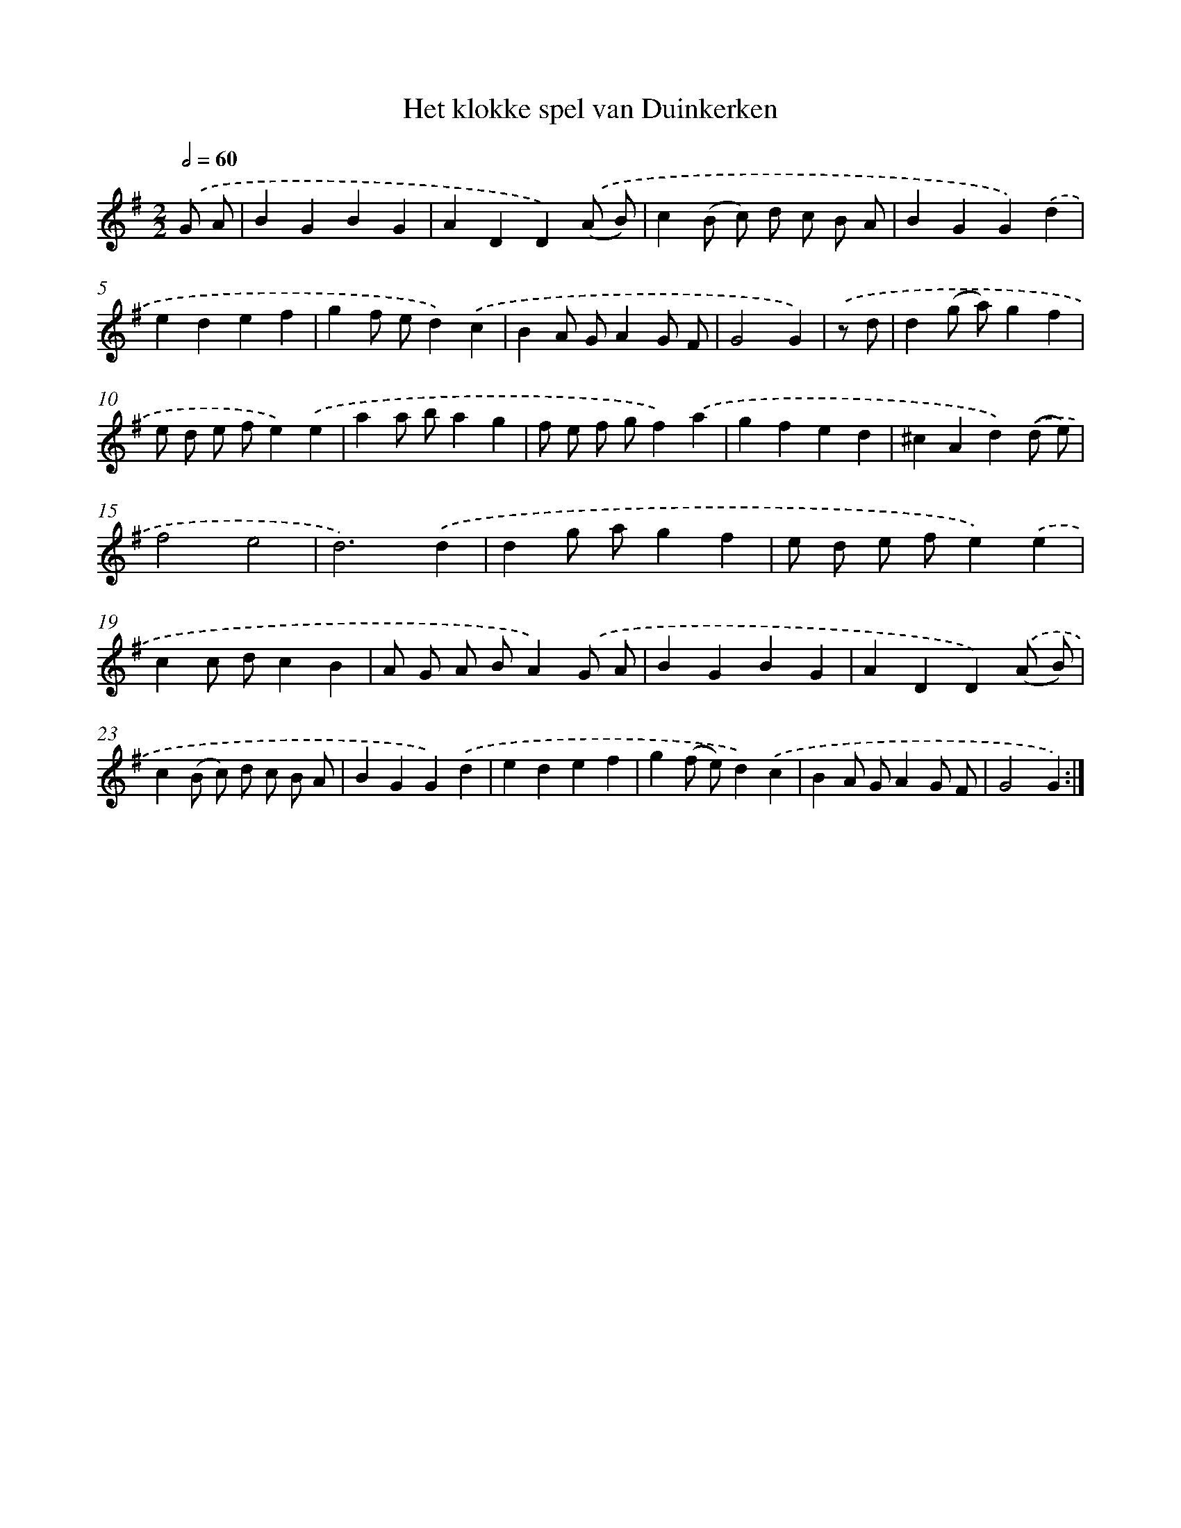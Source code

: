X: 12440
T: Het klokke spel van Duinkerken
%%abc-version 2.0
%%abcx-abcm2ps-target-version 5.9.1 (29 Sep 2008)
%%abc-creator hum2abc beta
%%abcx-conversion-date 2018/11/01 14:37:25
%%humdrum-veritas 2068951594
%%humdrum-veritas-data 3009991382
%%continueall 1
%%barnumbers 0
L: 1/4
M: 2/2
Q: 1/2=60
K: G clef=treble
.('G/ A/ [I:setbarnb 1]|
BGBG |
ADD).('(A/ B/) |
c(B/ c/) d/ c/ B/ A/ |
BGG).('d |
edef |
gf/ e/d).('c |
BA/ G/AG/ F/ |
G2G) |
.('z/ d/ [I:setbarnb 9]|
d(g/ a/)gf |
e/ d/ e/ f/e).('e |
aa/ b/ag |
f/ e/ f/ g/f).('a |
gfed |
^cAd).('(d/ e/) |
f2e2 |
d3).('d |
dg/ a/gf |
e/ d/ e/ f/e).('e |
cc/ d/cB |
A/ G/ A/ B/A).('G/ A/ |
BGBG |
ADD).('(A/ B/) |
c(B/ c/) d/ c/ B/ A/ |
BGG).('d |
edef |
g(f/ e/)d).('c |
BA/ G/AG/ F/ |
G2G) :|]
